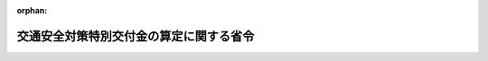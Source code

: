 .. _362M50000008013_20200917_502M60000008089:

:orphan:

========================================
交通安全対策特別交付金の算定に関する省令
========================================

.. raw:: html
    
    
    <main id="contentsLaw" class="active">
    <div id="innerDocument" class="active">
    
    
    
    
    <div style="margin-bottom: 12px;">
    <div id="lawTitleNo" style="font-size: 1.067rem; font-weight: bold;" class="_shokanBoxParent">昭和六十二年自治省令第十三号<div class="_shokanBox"></div>
    <div class="_inyoBox" id="_inyo_"></div>
    </div>
    <div id="lawTitle" style="margin-left: 3rem; font-size: 1.5rem; font-weight: bold; line-height: 1.25em;" class="_shokanBoxParent">
    <span data-xpath="">交通安全対策特別交付金の算定に関する省令</span><div class="_shokanBox" id="_shokan_"><div class="_shokanBtnIcons"></div></div>
    <div class="_inyoBox" id="_inyo_"></div>
    </div>
    </div><section id="EnactStatement" class="active EnactStatement"><div class="_div_EnactStatement _shokanBoxParent" style="text-indent: 1em;">
    <span data-xpath="">交通安全対策特別交付金等に関する政令（昭和五十八年政令第百四号）第四条第四項第五号及び第八条の規定に基づき、交通安全対策特別交付金の算定に関する省令を次のように定める。</span><div class="_shokanBox" id="_shokan_"><div class="_shokanBtnIcons"></div></div>
    <div class="_inyoBox" id="_inyo_"></div>
    </div></section><section id="MainProvision" class="active MainProvision"><section id="" class="active Article"><div style="margin-left: 1em; font-weight: bold;" class="_div_ArticleCaption _shokanBoxParent">
    <span data-xpath="">（令第四条第七項第五号の総務省令で定める道路）</span><div class="_shokanBox" id="_shokan_"><div class="_shokanBtnIcons"></div></div>
    <div class="_inyoBox" id="_inyo_"></div>
    </div>
    <div style="margin-left: 1em; text-indent: -1em;" id="" class="_div_ArticleTitle _shokanBoxParent">
    <span style="font-weight: bold;">第一条</span>　<span data-xpath="">交通安全対策特別交付金等に関する政令（以下「令」という。）第四条第七項第五号の総務省令で定める道路は、道路法（昭和二十七年法律第百八十号）第二十五条の規定によつて道路管理者が料金を徴収する橋及び渡船施設並びに道路整備特別措置法（昭和三十一年法律第七号）の規定によつて同法第二条第六項に規定する会社等又は同法第十八条第四項に規定する有料道路管理者が料金を徴収する道路とする。</span><div class="_shokanBox" id="_shokan_"><div class="_shokanBtnIcons"></div></div>
    <div class="_inyoBox" id="_inyo_"></div>
    </div></section><section id="" class="active Article"><div style="margin-left: 1em; font-weight: bold;" class="_div_ArticleCaption _shokanBoxParent">
    <span data-xpath="">（改良済道路の延長の算定）</span><div class="_shokanBox" id="_shokan_"><div class="_shokanBtnIcons"></div></div>
    <div class="_inyoBox" id="_inyo_"></div>
    </div>
    <div style="margin-left: 1em; text-indent: -1em;" id="" class="_div_ArticleTitle _shokanBoxParent">
    <span style="font-weight: bold;">第二条</span>　<span data-xpath="">令第四条第八項に規定する改良済道路の延長は、当該年度の初日の属する年の前年の三月三十一日現在において国土交通省が行つた道路施設現況調査による規格改良済延長の数値とする。</span><span data-xpath="">この場合において、算定した数値に一キロメートル未満の端数があるときは、その端数を四捨五入する。</span><div class="_shokanBox" id="_shokan_"><div class="_shokanBtnIcons"></div></div>
    <div class="_inyoBox" id="_inyo_"></div>
    </div></section><section id="" class="active Article"><div style="margin-left: 1em; font-weight: bold;" class="_div_ArticleCaption _shokanBoxParent">
    <span data-xpath="">（交付金の額の算定に錯誤があつた場合の措置）</span><div class="_shokanBox" id="_shokan_"><div class="_shokanBtnIcons"></div></div>
    <div class="_inyoBox" id="_inyo_"></div>
    </div>
    <div style="margin-left: 1em; text-indent: -1em;" id="" class="_div_ArticleTitle _shokanBoxParent">
    <span style="font-weight: bold;">第三条</span>　<span data-xpath="">交通安全対策特別交付金を都道府県又は市（特別区を含む。以下この条において同じ。）町村に交付した後において、その交付した交付金の額の算定に錯誤があつたため、その交付した交付金の額を増加し又は減少する必要が生じたときは、当該錯誤があつたことを発見した日以後最初に到来する交付時期において、当該錯誤に係る額をその交付すべき交付金の額に加算し、又はこれから減額するものとする。</span><span data-xpath="">ただし、当該交付時期において加算し又は減額することができない額があるときは、当該額を当該交付時期後の交付時期において加算し、又は減額することができる。</span><div class="_shokanBox" id="_shokan_"><div class="_shokanBtnIcons"></div></div>
    <div class="_inyoBox" id="_inyo_"></div>
    </div>
    <div style="margin-left: 1em; text-indent: -1em;" class="_div_ParagraphSentence _shokanBoxParent">
    <span style="font-weight: bold;">２</span>　<span data-xpath="">前項の場合において、当該都道府県又は市町村に交付された交付金の算定の基礎となつた交通事故の発生件数、人口集中地区人口又は改良済道路の延長に錯誤があつたことにより生じた錯誤に係る額は、次の各号に掲げる区分に応じ、当該各号に定める額とする。</span><span data-xpath="">この場合において、当該各号に定める額に千円未満の端数があるときは、その端数金額は切り捨てるものとする。</span><div class="_shokanBox" id="_shokan_"><div class="_shokanBtnIcons"></div></div>
    <div class="_inyoBox" id="_inyo_"></div>
    </div>
    <div id="" style="margin-left: 2em; text-indent: -1em;" class="_div_ItemSentence _shokanBoxParent">
    <span style="font-weight: bold;">一</span>　<span data-xpath="">都道府県</span>　<span data-xpath="">次のイからハまでに掲げる額の合算額からニに掲げる額を控除した額</span><div class="_shokanBox" id="_shokan_"><div class="_shokanBtnIcons"></div></div>
    <div class="_inyoBox" id="_inyo_"></div>
    </div>
    <div style="margin-left: 3em; text-indent: -1em;" class="_div_Subitem1Sentence _shokanBoxParent">
    <span style="font-weight: bold;">イ</span>　<span data-xpath="">当該都道府県の区域内の指定都市について第二号の規定により算定した額の合算額の三分の一に相当する額</span><div class="_shokanBox" id="_shokan_"><div class="_shokanBtnIcons"></div></div>
    <div class="_inyoBox"></div>
    </div>
    <div style="margin-left: 3em; text-indent: -1em;" class="_div_Subitem1Sentence _shokanBoxParent">
    <span style="font-weight: bold;">ロ</span>　<span data-xpath="">当該都道府県の区域内の指定都市以外の市町村について第三号の規定により算定した額の合算額、第四号イの規定により算定した額の合算額及び第五号イの規定により算定した額の合算額の合計額の二倍に相当する額</span><div class="_shokanBox" id="_shokan_"><div class="_shokanBtnIcons"></div></div>
    <div class="_inyoBox"></div>
    </div>
    <div style="margin-left: 3em; text-indent: -1em;" class="_div_Subitem1Sentence _shokanBoxParent">
    <span style="font-weight: bold;">ハ</span>　<span data-xpath="">次の式によつて得た率（小数点以下三位未満の端数が生ずるときは、これを四捨五入する。）を錯誤があつた交付時期において当該都道府県に交付した交付金の額と当該都道府県の区域内の市町村（令第四条第六項の規定により交付金を交付しないこととされる市町村を除く。）について同条第四項の規定により加算した額の合算額との合計額に乗じて得た額</span><div style="margin-left: 1em; text-indent: initial;" class="_div_ListSentence _shokanBoxParent">
    <span data-xpath=""><div style="display:inline-block;text-indent:0;">（（錯誤を修正した後の当該都道府県の指定都市以外の市町村の区域内の国道又は都道府県道に係る改良済道路の延長－錯誤を修正する前の当該都道府県の指定都市以外の市町村の区域内の国道又は都道府県道に係る改良済道路の延長）／交付の基準となつた当該都道府県の区域内の改良済道路の延長）×（１／４）</div></span><div class="_shokanBox"></div>
    <div class="_inyoBox"></div>
    </div>
    <div class="_shokanBox" id="_shokan_"><div class="_shokanBtnIcons"></div></div>
    <div class="_inyoBox"></div>
    </div>
    <div style="margin-left: 3em; text-indent: -1em;" class="_div_Subitem1Sentence _shokanBoxParent">
    <span style="font-weight: bold;">ニ</span>　<span data-xpath="">当該都道府県の区域内の市町村について第四号ロの規定により算定した額の合算額と第五号ロの規定により算定した額の合算額との合計額</span><div class="_shokanBox" id="_shokan_"><div class="_shokanBtnIcons"></div></div>
    <div class="_inyoBox"></div>
    </div>
    <div id="" style="margin-left: 2em; text-indent: -1em;" class="_div_ItemSentence _shokanBoxParent">
    <span style="font-weight: bold;">二</span>　<span data-xpath="">指定都市</span>　<span data-xpath="">次の式によつて得た率（小数点以下三位未満の端数が生じるときは、これを四捨五入する。）を錯誤があつた交付時期において当該指定都市に交付した交付金の額に乗じて得た額</span><div class="_shokanBox" id="_shokan_"><div class="_shokanBtnIcons"></div></div>
    <div class="_inyoBox" id="_inyo_"></div>
    </div>
    <div style="margin-left: 1em; text-indent: initial;" class="_div_ListSentence _shokanBoxParent">
    <span data-xpath=""><div style="display:inline-block;text-indent:0;">（（（錯誤を修正した後の当該指定都市における交通事故の発生件数－交付の基準となつた当該指定都市における交通事故の発生件数）／交付の基準となつた当該指定都市における交通事故の発生件数）×２＋（（錯誤を修正した後の当該指定都市の人口集中地区人口－交付の基準となつた当該指定都市の人口集中地区人口）／交付の基準となつた当該指定都市の人口集中地区人口）＋（（錯誤を修正した後の当該指定都市の区域内の改良済道路の延長－交付の基準となつた当該指定都市の区域内の改良済道路の延長）／交付の基準となつた当該指定都市の区域内の改良済道路の延長））×（１／４）</div></span><div class="_shokanBox"></div>
    <div class="_inyoBox"></div>
    </div>
    <div id="" style="margin-left: 2em; text-indent: -1em;" class="_div_ItemSentence _shokanBoxParent">
    <span style="font-weight: bold;">三</span>　<span data-xpath="">指定都市以外の市町村（次号及び第五号に掲げる市町村を除く。）</span>　<span data-xpath="">次の式によつて得た率（小数点以下三位未満の端数が生じるときは、これを四捨五入する。）を錯誤があつた交付時期において当該市町村に交付した交付金の額に乗じて得た額</span><div class="_shokanBox" id="_shokan_"><div class="_shokanBtnIcons"></div></div>
    <div class="_inyoBox" id="_inyo_"></div>
    </div>
    <div style="margin-left: 1em; text-indent: initial;" class="_div_ListSentence _shokanBoxParent">
    <span data-xpath=""><div style="display:inline-block;text-indent:0;">（（（錯誤を修正した後の当該市町村における交通事故の発生件数－交付の基準となつた当該市町村における交通事故の発生件数）／交付の基準となつた当該市町村における交通事故の発生件数）×２＋（（錯誤を修正した後の当該市町村の人口集中地区人口－交付の基準となつた当該市町村の人口集中地区人口）／交付の基準となつた当該市町村の人口集中地区人口）＋（（錯誤を修正した後の当該市町村が管理する市町村道に係る改良済道路の延長－交付の基準となつた当該市町村が管理する市町村道に係る改良済道路の延長）／交付の基準となつた当該市町村が管理する市町村道に係る改良済道路の延長））×（１／４）</div></span><div class="_shokanBox"></div>
    <div class="_inyoBox"></div>
    </div>
    <div id="" style="margin-left: 2em; text-indent: -1em;" class="_div_ItemSentence _shokanBoxParent">
    <span style="font-weight: bold;">四</span>　<span data-xpath="">道路法第十七条第二項（同法第十二条ただし書に係る部分を除く。以下この号において同じ。）の規定により一般国道（同法第十三条第一項に規定する指定区間外の一般国道に限る。以下この号において同じ。）又は都道府県道の管理を行う市（令第四条第六項の規定により交付金を交付しないこととされる市を除く。）</span>　<span data-xpath="">次のイ及びロに掲げる額の合算額</span><div class="_shokanBox" id="_shokan_"><div class="_shokanBtnIcons"></div></div>
    <div class="_inyoBox" id="_inyo_"></div>
    </div>
    <div style="margin-left: 3em; text-indent: -1em;" class="_div_Subitem1Sentence _shokanBoxParent">
    <span style="font-weight: bold;">イ</span>　<span data-xpath="">次の式によつて得た率（小数点以下三位未満の端数が生ずるときは、これを四捨五入する。）を錯誤があつた交付時期において当該市について令第四条第三項の規定により算定した額に乗じて得た額</span><div style="margin-left: 1em; text-indent: initial;" class="_div_ListSentence _shokanBoxParent">
    <span data-xpath=""><div style="display:inline-block;text-indent:0;">（（（錯誤を修正した後の当該市における交通事故の発生件数－交付の基準となつた当該市における交通事故の発生件数）／交付の基準となつた当該市における交通事故の発生件数）×２＋（（錯誤を修正した後の当該市の人口集中地区人口－交付の基準となつた当該市の人口集中地区人口）／交付の基準となつた当該市の人口集中地区人口）＋（（錯誤を修正した後の当該市が管理する市町村道に係る改良済道路の延長－交付の基準となつた当該市が管理する市町村道に係る改良済道路の延長）／交付の基準となつた当該市が管理する市町村道に係る改良済道路の延長））×（１／４）</div></span><div class="_shokanBox"></div>
    <div class="_inyoBox"></div>
    </div>
    <div class="_shokanBox" id="_shokan_"><div class="_shokanBtnIcons"></div></div>
    <div class="_inyoBox"></div>
    </div>
    <div style="margin-left: 3em; text-indent: -1em;" class="_div_Subitem1Sentence _shokanBoxParent">
    <span style="font-weight: bold;">ロ</span>　<span data-xpath="">次の式によつて得た率（小数点以下三位未満の端数が生ずるときは、これを四捨五入する。）を錯誤があつた交付時期において当該市について令第四条第四項の規定により加算した額に乗じて得た額</span><div style="margin-left: 1em; text-indent: initial;" class="_div_ListSentence _shokanBoxParent">
    <span data-xpath=""><div style="display:inline-block;text-indent:0;">（（（錯誤を修正した後の当該市における交通事故の発生件数－交付の基準となつた当該市における交通事故の発生件数）／交付の基準となつた当該市における交通事故の発生件数）×２＋（（錯誤を修正した後の当該市の人口集中地区人口－交付の基準となつた当該市の人口集中地区人口）／交付の基準となつた当該市の人口集中地区人口）＋（（錯誤を修正した後の当該市の区域内の一般国道及び都道府県道に係る改良済道路の延長－交付の基準となつた当該市の区域内の一般国道及び都道府県道に係る改良済道路の延長）／交付の基準となつた当該市の区域内の一般国道及び都道府県道に係る改良済道路の延長））×（１／４）×（（錯誤を修正した後の当該市が道路法第十七条第二項の規定により管理する一般国道及び都道府県道に係る改良済道路の延長－交付の基準となつた当該市が道路法第十七条第二項の規定により管理する一般国道及び都道府県道に係る改良済道路の延長）／交付の基準となつた当該市が道路法第十七条第二項の規定により管理する一般国道及び都道府県道に係る改良済道路の延長）</div></span><div class="_shokanBox"></div>
    <div class="_inyoBox"></div>
    </div>
    <div class="_shokanBox" id="_shokan_"><div class="_shokanBtnIcons"></div></div>
    <div class="_inyoBox"></div>
    </div>
    <div id="" style="margin-left: 2em; text-indent: -1em;" class="_div_ItemSentence _shokanBoxParent">
    <span style="font-weight: bold;">五</span>　<span data-xpath="">道路法第十七条第三項の規定により都道府県道の管理を行う町村（令第四条第六項の規定により交付金を交付しないこととされる町村を除く。）</span>　<span data-xpath="">次のイ及びロに掲げる額の合算額</span><div class="_shokanBox" id="_shokan_"><div class="_shokanBtnIcons"></div></div>
    <div class="_inyoBox" id="_inyo_"></div>
    </div>
    <div style="margin-left: 3em; text-indent: -1em;" class="_div_Subitem1Sentence _shokanBoxParent">
    <span style="font-weight: bold;">イ</span>　<span data-xpath="">次の式によつて得た率（小数点以下三位未満の端数が生ずるときは、これを四捨五入する。）を錯誤があつた交付時期において当該町村について令第四条第三項の規定により算定した額に乗じて得た額</span><div style="margin-left: 1em; text-indent: initial;" class="_div_ListSentence _shokanBoxParent">
    <span data-xpath=""><img src="/./pict/2JH00000000725.jpg" alt="" style="margin-left:1em;" class="Fig"></span><div class="_shokanBox"></div>
    <div class="_inyoBox"></div>
    </div>
    <div class="_shokanBox" id="_shokan_"><div class="_shokanBtnIcons"></div></div>
    <div class="_inyoBox"></div>
    </div>
    <div style="margin-left: 3em; text-indent: -1em;" class="_div_Subitem1Sentence _shokanBoxParent">
    <span style="font-weight: bold;">ロ</span>　<span data-xpath="">次の式によつて得た率（小数点以下三位未満の端数が生ずるときは、これを四捨五入する。）を錯誤があつた交付時期において当該町村について令第四条第四項の規定により加算した額に乗じて得た額</span><div style="margin-left: 1em; text-indent: initial;" class="_div_ListSentence _shokanBoxParent">
    <span data-xpath=""><img src="/./pict/2JH00000000726.jpg" alt="" style="margin-left:1em;" class="Fig"></span><div class="_shokanBox"></div>
    <div class="_inyoBox"></div>
    </div>
    <div class="_shokanBox" id="_shokan_"><div class="_shokanBtnIcons"></div></div>
    <div class="_inyoBox"></div>
    </div>
    <div style="margin-left: 1em; text-indent: -1em;" class="_div_ParagraphSentence _shokanBoxParent">
    <span style="font-weight: bold;">３</span>　<span data-xpath="">第一項の場合においては、同項の交付時期において各都道府県及び市町村に交付する額は、令第五条の規定による当該交付時期に交付すべき額から第一項の加算すべき額の合算額を控除した額に同項の減額すべき額の合算額を加算して得た額に基づいて算定した各都道府県及び市町村に交付すべき額に同項の加算すべき額を加算し、又は当該交付すべき額から同項の減額すべき額を減額して得た額とするものとする。</span><div class="_shokanBox" id="_shokan_"><div class="_shokanBtnIcons"></div></div>
    <div class="_inyoBox" id="_inyo_"></div>
    </div></section></section><section id="" class="active SupplProvision"><div class="_div_SupplProvisionLabel SupplProvisionLabel _shokanBoxParent" style="margin-bottom: 10px; margin-left: 3em; font-weight: bold;">
    <span data-xpath="">附　則</span><div class="_shokanBox" id="_shokan_"><div class="_shokanBtnIcons"></div></div>
    <div class="_inyoBox" id="_inyo_"></div>
    </div>
    <section class="active Paragraph"><div style="text-indent: 1em;" class="_div_ParagraphSentence _shokanBoxParent">
    <span data-xpath="">この省令は、昭和六十二年四月一日から施行する。</span><div class="_shokanBox" id="_shokan_"><div class="_shokanBtnIcons"></div></div>
    <div class="_inyoBox" id="_inyo_"></div>
    </div></section></section><section id="" class="active SupplProvision"><div class="_div_SupplProvisionLabel SupplProvisionLabel _shokanBoxParent" style="margin-bottom: 10px; margin-left: 3em; font-weight: bold;">
    <span data-xpath="">附　則</span>　（平成一二年九月一四日自治省令第四四号）<div class="_shokanBox" id="_shokan_"><div class="_shokanBtnIcons"></div></div>
    <div class="_inyoBox" id="_inyo_"></div>
    </div>
    <section class="active Paragraph"><div style="text-indent: 1em;" class="_div_ParagraphSentence _shokanBoxParent">
    <span data-xpath="">この省令は、内閣法の一部を改正する法律（平成十一年法律第八十八号）の施行の日（平成十三年一月六日）から施行する。</span><div class="_shokanBox" id="_shokan_"><div class="_shokanBtnIcons"></div></div>
    <div class="_inyoBox" id="_inyo_"></div>
    </div></section></section><section id="" class="active SupplProvision"><div class="_div_SupplProvisionLabel SupplProvisionLabel _shokanBoxParent" style="margin-bottom: 10px; margin-left: 3em; font-weight: bold;">
    <span data-xpath="">附　則</span>　（平成一七年九月二七日総務省令第一四二号）<div class="_shokanBox" id="_shokan_"><div class="_shokanBtnIcons"></div></div>
    <div class="_inyoBox" id="_inyo_"></div>
    </div>
    <section class="active Paragraph"><div style="text-indent: 1em;" class="_div_ParagraphSentence _shokanBoxParent">
    <span data-xpath="">この省令は、日本道路公団等民営化関係法施行法（平成十六年法律第百二号）の施行の日（平成十七年十月一日）から施行する。</span><div class="_shokanBox" id="_shokan_"><div class="_shokanBtnIcons"></div></div>
    <div class="_inyoBox" id="_inyo_"></div>
    </div></section></section><section id="" class="active SupplProvision"><div class="_div_SupplProvisionLabel SupplProvisionLabel _shokanBoxParent" style="margin-bottom: 10px; margin-left: 3em; font-weight: bold;">
    <span data-xpath="">附　則</span>　（平成一九年八月三日総務省令第九二号）<div class="_shokanBox" id="_shokan_"><div class="_shokanBtnIcons"></div></div>
    <div class="_inyoBox" id="_inyo_"></div>
    </div>
    <section class="active Paragraph"><div style="text-indent: 1em;" class="_div_ParagraphSentence _shokanBoxParent">
    <span data-xpath="">この省令は、公布の日から施行し、改正後の第一条から第三条までの規定は、平成十九年度分の交通安全対策特別交付金から適用する。</span><div class="_shokanBox" id="_shokan_"><div class="_shokanBtnIcons"></div></div>
    <div class="_inyoBox" id="_inyo_"></div>
    </div></section></section><section id="" class="active SupplProvision"><div class="_div_SupplProvisionLabel SupplProvisionLabel _shokanBoxParent" style="margin-bottom: 10px; margin-left: 3em; font-weight: bold;">
    <span data-xpath="">附　則</span>　（平成二三年一一月二八日総務省令第一四九号）<div class="_shokanBox" id="_shokan_"><div class="_shokanBtnIcons"></div></div>
    <div class="_inyoBox" id="_inyo_"></div>
    </div>
    <section class="active Paragraph"><div style="margin-left: 1em; text-indent: -1em;" class="_div_ParagraphSentence _shokanBoxParent">
    <span style="font-weight: bold;">１</span>　<span data-xpath="">この省令は、地域の自主性及び自立性を高めるための改革の推進を図るための関係法律の整備に関する法律附則第一条第一号に掲げる規定の施行の日（平成二十三年十一月三十日）から施行する。</span><div class="_shokanBox" id="_shokan_"><div class="_shokanBtnIcons"></div></div>
    <div class="_inyoBox" id="_inyo_"></div>
    </div></section><section class="active Paragraph"><div style="margin-left: 1em; text-indent: -1em;" class="_div_ParagraphSentence _shokanBoxParent">
    <span style="font-weight: bold;">２</span>　<span data-xpath="">この省令による改正後の交通安全対策特別交付金の算定に関する省令の規定は、平成二十四年三月以後の交付時期に係る交通安全対策特別交付金について適用し、平成二十三年九月までの交付時期に係る交通安全対策特別交付金については、なお従前の例による。</span><div class="_shokanBox" id="_shokan_"><div class="_shokanBtnIcons"></div></div>
    <div class="_inyoBox" id="_inyo_"></div>
    </div></section></section><section id="" class="active SupplProvision"><div class="_div_SupplProvisionLabel SupplProvisionLabel _shokanBoxParent" style="margin-bottom: 10px; margin-left: 3em; font-weight: bold;">
    <span data-xpath="">附　則</span>　（令和二年九月一七日総務省令第八九号）<div class="_shokanBox" id="_shokan_"><div class="_shokanBtnIcons"></div></div>
    <div class="_inyoBox" id="_inyo_"></div>
    </div>
    <section class="active Paragraph"><div style="text-indent: 1em;" class="_div_ParagraphSentence _shokanBoxParent">
    <span data-xpath="">この省令は、公布の日から施行し、令和二年度分の交通安全対策特別交付金から適用する。</span><div class="_shokanBox" id="_shokan_"><div class="_shokanBtnIcons"></div></div>
    <div class="_inyoBox" id="_inyo_"></div>
    </div></section></section>
    
    
    
    
    
    </div>
    </main>
    
    
